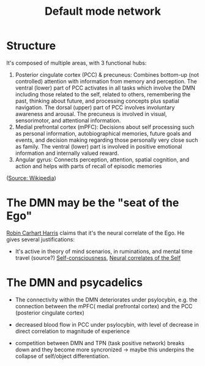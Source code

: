 :PROPERTIES:
:ID:       20210627T195211.929767
:ROAM_ALIASES: DMN
:END:
#+TITLE: Default mode network
#+ROAM_ALIAS:The Default Mode Network is a network of several areas in the brainstem. 

* Structure

It's composed of multiple areas, with 3 functional hubs:
1. Posterior cingulate cortex (PCC) & precuneus: Combines bottom-up (not
   controlled) attention with information from memory and perception. The
   ventral (lower) part of PCC activates in all tasks which involve the DMN
   including those related to the self, related to others, remembering the past,
   thinking about future, and processing concepts plus spatial navigation. The
   dorsal (upper) part of PCC involves involuntary awareness and arousal. The
   precuneus is involved in visual, sensorimotor, and attentional information.
2. Medial prefrontal cortex (mPFC): Decisions about self processing such as
   personal information, autobiographical memories, future goals and events, and
   decision making regarding those personally very close such as family. The
   ventral (lower) part is involved in positive emotional information and
   internally valued reward.
3. Angular gyrus: Connects perception, attention, spatial cognition, and action
   and helps with parts of recall of episodic memories
([[https://en.wikipedia.org/wiki/Default_mode_network#Anatomy][Source: Wikipedia]])

* The DMN may be the "seat of the Ego"

  [[file:2020-06-16-robin_carhart_harris.org][Robin Carhart Harris]] claims that it's the neural correlate of the Ego.
  He gives several justifications:
  - It's active in theory of mind scenarios, in ruminations, and mental time
    travel (source?) [[file:2020-05-14-self_consciousness.org][Self-consciousness]], [[file:2020-06-16-neural_correlates_of_the_self.org][Neural correlates of the Self]]

* The DMN and psycadelics

  - The connectivity within the DMN deteriorates under psylocybin, e.g. the
    connection between the mPFC( medial prefrontal cortex) and the PCC (posterior
    cingulate cortex)

  - decreased blood flow in PCC under psylocybin, with level of decrease in
    direct correlation to magnitude of experience

  - competition between DMN and TPN (task positive network) breaks down and
    they become more syncronized -> maybe this underpins the collapse of
    self/object differentiation.

